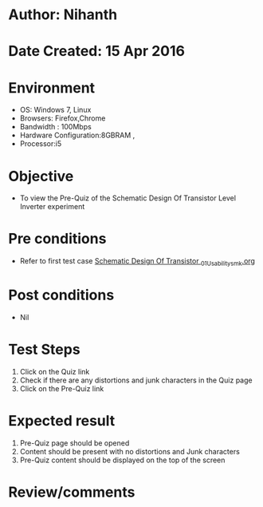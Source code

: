 * Author: Nihanth
* Date Created: 15 Apr 2016
* Environment
  - OS: Windows 7, Linux
  - Browsers: Firefox,Chrome
  - Bandwidth : 100Mbps
  - Hardware Configuration:8GBRAM , 
  - Processor:i5

* Objective
  - To view the Pre-Quiz of the Schematic Design Of Transistor Level Inverter experiment

* Pre conditions
  - Refer to first test case [[https://github.com/Virtual-Labs/vlsi-iiith/blob/master/test-cases/integration_test-cases/Schematic Design Of Transistor /Schematic Design Of Transistor _01_Usability_smk.org][Schematic Design Of Transistor _01_Usability_smk.org]]

* Post conditions
  - Nil
* Test Steps
  1. Click on the Quiz link 
  2. Check if there are any distortions and junk characters in the Quiz page
  3. Click on the Pre-Quiz link

* Expected result
  1. Pre-Quiz page should be opened
  2. Content should be present with no distortions and Junk characters
  3. Pre-Quiz content should be displayed on the top of the screen

* Review/comments


